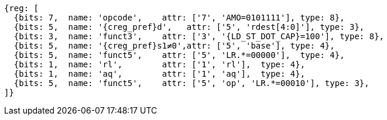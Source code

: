 //## 2.6 Load and Store Instructions

[wavedrom, ,svg,subs=attributes+]
....
{reg: [
  {bits: 7,  name: 'opcode',    attr: ['7', 'AMO=0101111'], type: 8},
  {bits: 5,  name: '{creg_pref}d',   attr: ['5', 'rdest[4:0]'], type: 3},
  {bits: 3,  name: 'funct3',    attr: ['3', '{LD_ST_DOT_CAP}=100'], type: 8},
  {bits: 5,  name: '{creg_pref}s1≠0',attr: ['5', 'base'], type: 4},
  {bits: 5,  name: 'funct5',    attr: ['5', 'LR.*=00000'],  type: 4},
  {bits: 1,  name: 'rl',        attr: ['1', 'rl'],  type: 4},
  {bits: 1,  name: 'aq',        attr: ['1', 'aq'],  type: 4},
  {bits: 5,  name: 'funct5',    attr: ['5', 'op', 'LR.*=00010'], type: 3},
]}
....
